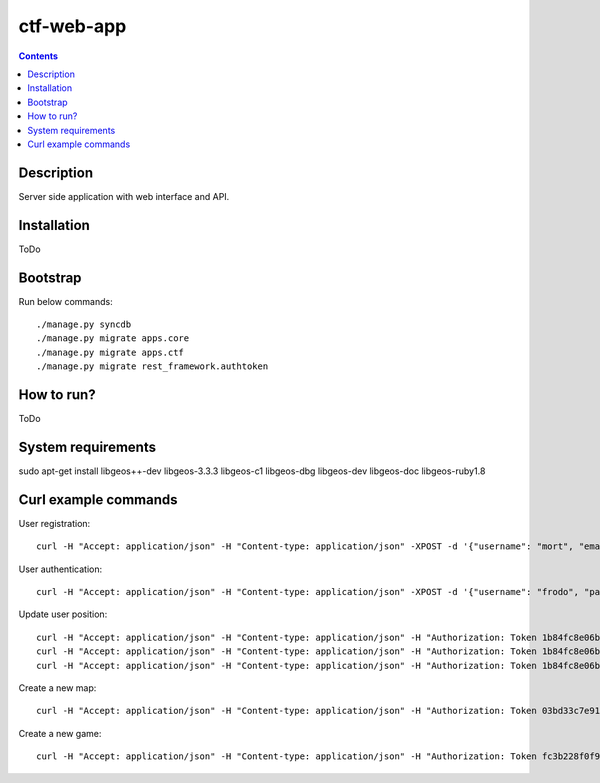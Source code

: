 ctf-web-app
===========

.. contents::

Description
-----------
Server side application with web interface and API.


Installation
------------
ToDo

Bootstrap
---------
Run below commands:

::

    ./manage.py syncdb
    ./manage.py migrate apps.core
    ./manage.py migrate apps.ctf
    ./manage.py migrate rest_framework.authtoken

How to run?
-----------
ToDo

System requirements
-------------------
sudo apt-get install libgeos++-dev libgeos-3.3.3 libgeos-c1 libgeos-dbg libgeos-dev libgeos-doc libgeos-ruby1.8


Curl example commands
---------------------

User registration:

::

    curl -H "Accept: application/json" -H "Content-type: application/json" -XPOST -d '{"username": "mort", "email": "mort@ctf.nete", "password": "mort"}' http://127.0.0.1:8000/api/registration/


User authentication:

::

    curl -H "Accept: application/json" -H "Content-type: application/json" -XPOST -d '{"username": "frodo", "password": "frodo", "device_type": "android", "device_id": "5432456-123456"}' http://127.0.0.1:8000/token/


Update user position:

::

    curl -H "Accept: application/json" -H "Content-type: application/json" -H "Authorization: Token 1b84fc8e06b7f759433889b087f594c7094ffa50" -XPATCH -d '{"lat": 53.429138, "lon": 14.556424}' http://127.0.0.1:8000/api/users/2/
    curl -H "Accept: application/json" -H "Content-type: application/json" -H "Authorization: Token 1b84fc8e06b7f759433889b087f594c7094ffa50" -XPATCH -d '{"lat": 53.322809, "lon": 14.538427}' http://127.0.0.1:8000/api/users/1/
    curl -H "Accept: application/json" -H "Content-type: application/json" -H "Authorization: Token 1b84fc8e06b7f759433889b087f594c7094ffa50" -XPATCH -d '{"lat": 53.322809, "lon": 14.538427}' http://127.0.0.1:8000/api/users/3/


Create a new map:

::

    curl -H "Accept: application/json" -H "Content-type: application/json" -H "Authorization: Token 03bd33c7e91a23cd96e5ae846100303dd3ca5ddd" -XPOST -d '{"name": "Jasne Blonia", "description": "", "radius": 2500, "lat": 53.440157, "lon": 14.540221}' http://127.0.0.1:8000/api/maps/

Create a new game:

::

    curl -H "Accept: application/json" -H "Content-type: application/json" -H "Authorization: Token fc3b228f0f9039532fdac076574d242dcf8aaaea" -XPOST -d '{ "name": "CTF second test game", "description": "Test 2 game", "start_time": "2014-05-02T12:00:00", "max_players": 12, "status": 0, "type": 0, "map": "http://127.0.0.1:8000/api/maps/1/", "visibility_range": 1000.0, "action_range": 20.0, "players": [], "invited_users": ["http://127.0.0.1:8000/api/users/2/", "http://127.0.0.1:8000/api/users/1/"], "items": [] }' http://127.0.0.1:8000/api/games/

